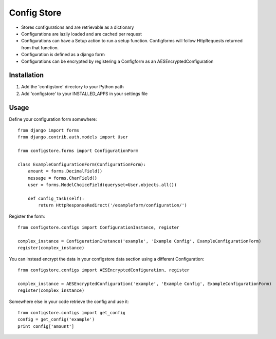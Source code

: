 ============
Config Store
============

- Stores configurations and are retrievable as a dictionary
- Configurations are lazily loaded and are cached per request
- Configurations can have a Setup action to run a setup function. Configforms will follow HttpRequests returned from that function.
- Configuration is defined as a django form
- Configurations can be encrypted by registering a Configform as an AESEncryptedConfiguration

Installation
============

#. Add the 'configstore' directory to your Python path

#. Add 'configstore' to your INSTALLED_APPS in your settings file

Usage
=====

Define your configuration form somewhere::

    from django import forms
    from django.contrib.auth.models import User
    
    from configstore.forms import ConfigurationForm

    class ExampleConfigurationForm(ConfigurationForm):
        amount = forms.DecimalField()
        message = forms.CharField()
        user = forms.ModelChoiceField(queryset=User.objects.all())

        def config_task(self):
            return HttpResponseRedirect('/exampleform/configuration/')

Register the form::

    from configstore.configs import ConfigurationInstance, register

    complex_instance = ConfigurationInstance('example', 'Example Config', ExampleConfigurationForm)
    register(complex_instance)

You can instead encrypt the data in your configstore data section using a different Configuration::

    from configstore.configs import AESEncryptedConfiguration, register

    complex_instance = AESEncryptedConfiguration('example', 'Example Config', ExampleConfigurationForm)
    register(complex_instance)

Somewhere else in your code retrieve the config and use it::

    from configstore.configs import get_config
    config = get_config('example')
    print config['amount']


